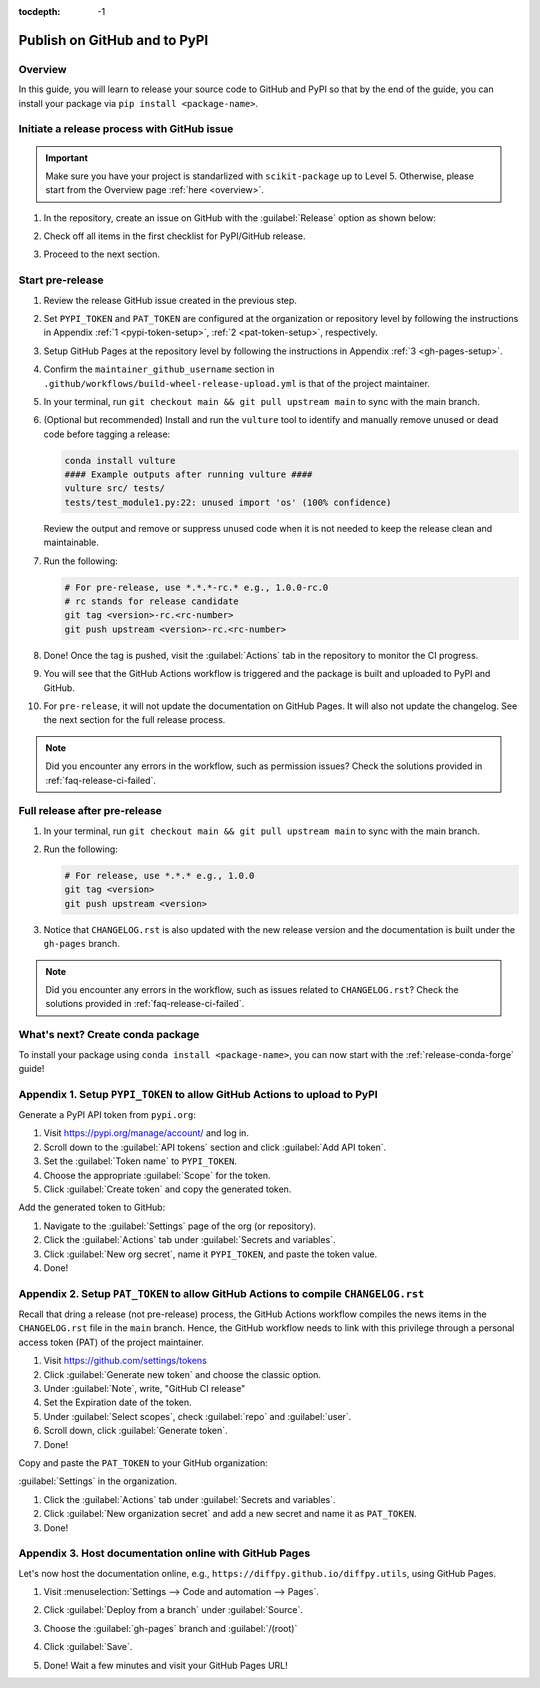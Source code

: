:tocdepth: -1

.. index:: release-pypi-github

.. _release-pypi-github:

=============================
Publish on GitHub and to PyPI
=============================

Overview
~~~~~~~~~

In this guide, you will learn to release your source code to GitHub and PyPI so that by the end of the guide, you can install your package via ``pip install <package-name>``.

Initiate a release process with GitHub issue
~~~~~~~~~~~~~~~~~~~~~~~~~~~~~~~~~~~~~~~~~~~~

.. _release-instructions-contributor:

.. important::  Make sure you have your project is standarlized with ``scikit-package`` up to Level 5. Otherwise, please start from the Overview page :ref:`here <overview>`.

#. In the repository, create an issue on GitHub with the :guilabel:`Release` option as shown below:

   .. image:: ../img/release-issue.png
      :alt: add-personal-access-token
      :width: 600px

#. Check off all items in the first checklist for PyPI/GitHub release.

#. Proceed to the next section.

Start pre-release
~~~~~~~~~~~~~~~~~

.. _release-instructions-maintainer:

#. Review the release GitHub issue created in the previous step.

#. Set ``PYPI_TOKEN`` and ``PAT_TOKEN`` are configured at the organization or repository level by following the instructions in Appendix :ref:`1 <pypi-token-setup>`, :ref:`2 <pat-token-setup>`, respectively.

#. Setup GitHub Pages at the repository level by following the instructions in Appendix :ref:`3 <gh-pages-setup>`.

#. Confirm the ``maintainer_github_username`` section in ``.github/workflows/build-wheel-release-upload.yml`` is that of the project maintainer.

#. In your terminal, run ``git checkout main && git pull upstream main`` to sync with the main branch.

#. (Optional but recommended) Install and run the ``vulture`` tool to identify and manually remove unused or dead code before tagging a release:

   .. code-block:: bash

      conda install vulture
      #### Example outputs after running vulture ####
      vulture src/ tests/
      tests/test_module1.py:22: unused import 'os' (100% confidence)

   Review the output and remove or suppress unused code when it is not needed to keep the release clean and maintainable.

#. Run the following:

   .. code-block:: bash

      # For pre-release, use *.*.*-rc.* e.g., 1.0.0-rc.0
      # rc stands for release candidate
      git tag <version>-rc.<rc-number>
      git push upstream <version>-rc.<rc-number>

#. Done! Once the tag is pushed, visit the :guilabel:`Actions` tab in the repository to monitor the CI progress.

#. You will see that the GitHub Actions workflow is triggered and the package is built and uploaded to PyPI and GitHub.

#. For ``pre-release``, it will not update the documentation on GitHub Pages. It will also not update the changelog. See the next section for the full release process.

.. note::

   Did you encounter any errors in the workflow, such as permission issues? Check the solutions provided in :ref:`faq-release-ci-failed`.

Full release after pre-release
~~~~~~~~~~~~~~~~~~~~~~~~~~~~~~

#. In your terminal, run ``git checkout main && git pull upstream main`` to sync with the main branch.

#. Run the following:

   .. code-block:: bash

      # For release, use *.*.* e.g., 1.0.0
      git tag <version>
      git push upstream <version>

#. Notice that ``CHANGELOG.rst`` is also updated with the new release version and the documentation is built under the ``gh-pages`` branch.

.. note::

   Did you encounter any errors in the workflow, such as issues related to ``CHANGELOG.rst``? Check the solutions provided in :ref:`faq-release-ci-failed`.

What's next? Create conda package
~~~~~~~~~~~~~~~~~~~~~~~~~~~~~~~~~

To install your package using ``conda install <package-name>``, you can now start with the :ref:`release-conda-forge` guide!

.. _pypi-token-setup:

Appendix 1. Setup ``PYPI_TOKEN`` to allow GitHub Actions to upload to PyPI
~~~~~~~~~~~~~~~~~~~~~~~~~~~~~~~~~~~~~~~~~~~~~~~~~~~~~~~~~~~~~~~~~~~~~~~~~~~

Generate a PyPI API token from ``pypi.org``:

#. Visit https://pypi.org/manage/account/ and log in.

#. Scroll down to the :guilabel:`API tokens` section and click :guilabel:`Add API token`.

#. Set the :guilabel:`Token name` to ``PYPI_TOKEN``.

#. Choose the appropriate :guilabel:`Scope` for the token.

#. Click :guilabel:`Create token` and copy the generated token.

Add the generated token to GitHub:

#. Navigate to the :guilabel:`Settings` page of the org (or repository).

#. Click the :guilabel:`Actions` tab under :guilabel:`Secrets and variables`.

#. Click :guilabel:`New org secret`, name it ``PYPI_TOKEN``, and paste the token value.

#. Done!

.. image:: ../img/add-pypi-secret.png
   :alt: add-pypi-secret
   :width: 600px

.. _pat-token-setup:

Appendix 2. Setup ``PAT_TOKEN`` to allow GitHub Actions to compile ``CHANGELOG.rst``
~~~~~~~~~~~~~~~~~~~~~~~~~~~~~~~~~~~~~~~~~~~~~~~~~~~~~~~~~~~~~~~~~~~~~~~~~~~~~~~~~~~~

Recall that dring a release (not pre-release) process, the GitHub Actions workflow compiles the news items in the ``CHANGELOG.rst`` file in the ``main`` branch. Hence, the GitHub workflow needs to link with this privilege through a personal access token (PAT) of the project maintainer.

1. Visit https://github.com/settings/tokens

2. Click :guilabel:`Generate new token` and choose the classic option.

3. Under :guilabel:`Note`, write, "GitHub CI release"

4. Set the Expiration date of the token.

5. Under :guilabel:`Select scopes`, check :guilabel:`repo` and :guilabel:`user`.

6. Scroll down, click :guilabel:`Generate token`.

7. Done!

.. image:: ../img/add-personal-access-token.png
   :alt: add-personal-access-token
   :width: 600px

Copy and paste the ``PAT_TOKEN`` to your GitHub organization:

:guilabel:`Settings` in the organization.

1. Click the :guilabel:`Actions` tab under :guilabel:`Secrets and variables`.

2. Click :guilabel:`New organization secret` and add a new secret and name it as ``PAT_TOKEN``.

3. Done!

.. _gh-pages-setup:

Appendix 3. Host documentation online with GitHub Pages
~~~~~~~~~~~~~~~~~~~~~~~~~~~~~~~~~~~~~~~~~~~~~~~~~~~~~~~

Let's now host the documentation online, e.g., ``https://diffpy.github.io/diffpy.utils``, using GitHub Pages.

#. Visit :menuselection:`Settings --> Code and automation --> Pages`.

#. Click :guilabel:`Deploy from a branch` under :guilabel:`Source`.

#. Choose the :guilabel:`gh-pages` branch and :guilabel:`/(root)`

#. Click :guilabel:`Save`.

   .. image:: ../img/github-pages.png
      :alt: setup-github-pages-from-branch

#. Done! Wait a few minutes and visit your GitHub Pages URL!
